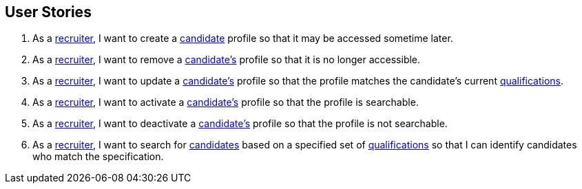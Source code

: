 == User Stories

. As a <<Recruiter,recruiter>>, I want to create a <<candidate, candidate>> profile so that it may be accessed sometime later.

. As a <<Recruiter,recruiter>>, I want to remove a <<candidate, candidate's>> profile so that it is no longer accessible.

. As a <<Recruiter,recruiter>>, I want to update a <<candidate, candidate's>> profile so that the profile matches the candidate's current <<qualification, qualifications>>.

. As a <<Recruiter,recruiter>>, I want to activate a <<candidate, candidate's>> profile so that the profile is searchable.

. As a <<Recruiter,recruiter>>, I want to deactivate a <<candidate, candidate's>> profile so that the profile is not searchable.

. As a <<Recruiter,recruiter>>, I want to search for <<candidate, candidates>> based on a specified set of <<qualification, qualifications>> so that I can identify candidates who match the specification.

